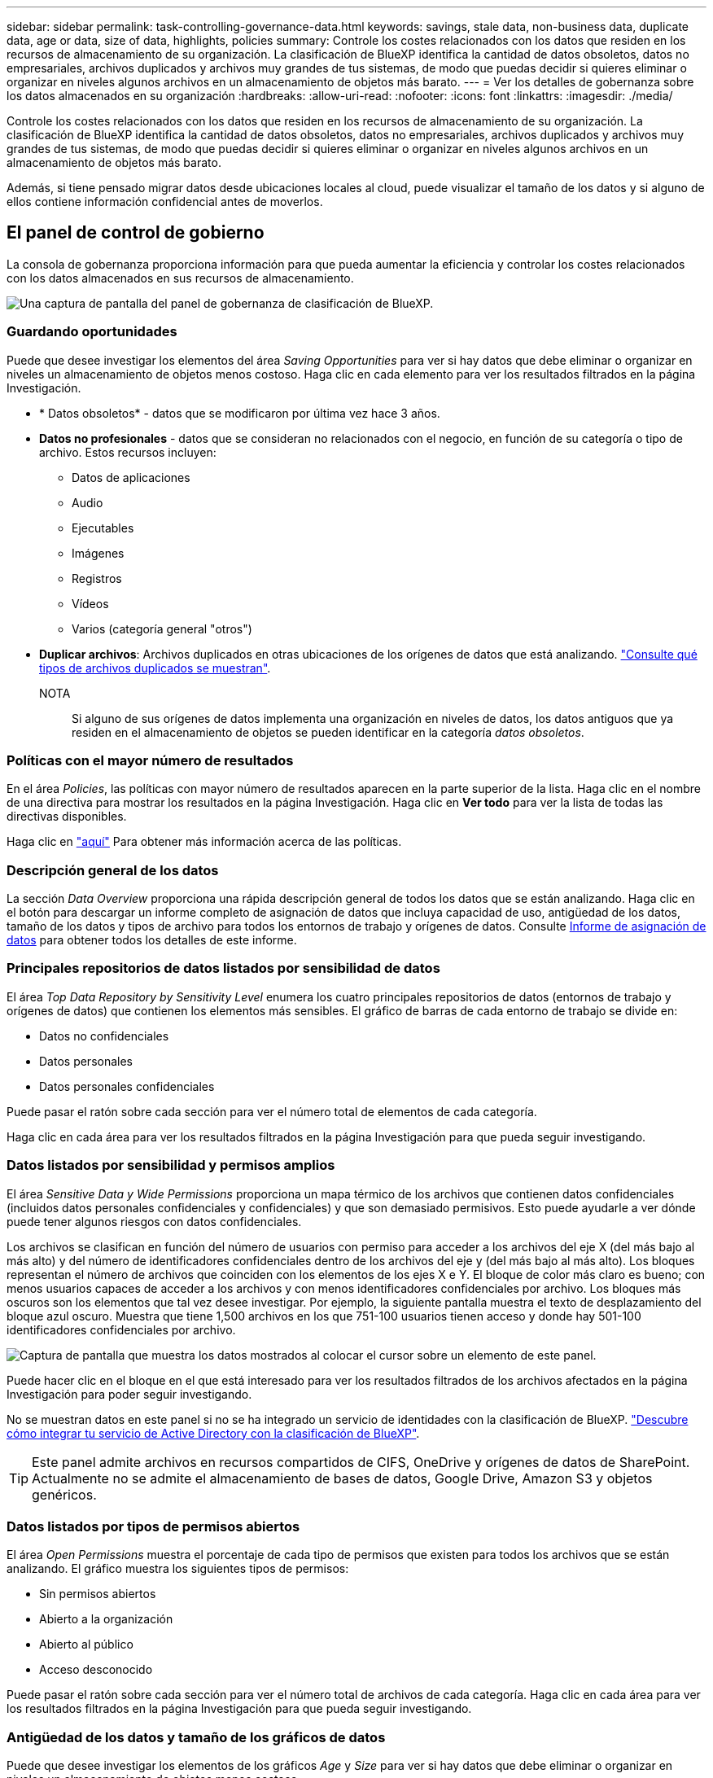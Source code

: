 ---
sidebar: sidebar 
permalink: task-controlling-governance-data.html 
keywords: savings, stale data, non-business data, duplicate data, age or data, size of data, highlights, policies 
summary: Controle los costes relacionados con los datos que residen en los recursos de almacenamiento de su organización. La clasificación de BlueXP identifica la cantidad de datos obsoletos, datos no empresariales, archivos duplicados y archivos muy grandes de tus sistemas, de modo que puedas decidir si quieres eliminar o organizar en niveles algunos archivos en un almacenamiento de objetos más barato. 
---
= Ver los detalles de gobernanza sobre los datos almacenados en su organización
:hardbreaks:
:allow-uri-read: 
:nofooter: 
:icons: font
:linkattrs: 
:imagesdir: ./media/


[role="lead"]
Controle los costes relacionados con los datos que residen en los recursos de almacenamiento de su organización. La clasificación de BlueXP identifica la cantidad de datos obsoletos, datos no empresariales, archivos duplicados y archivos muy grandes de tus sistemas, de modo que puedas decidir si quieres eliminar o organizar en niveles algunos archivos en un almacenamiento de objetos más barato.

Además, si tiene pensado migrar datos desde ubicaciones locales al cloud, puede visualizar el tamaño de los datos y si alguno de ellos contiene información confidencial antes de moverlos.



== El panel de control de gobierno

La consola de gobernanza proporciona información para que pueda aumentar la eficiencia y controlar los costes relacionados con los datos almacenados en sus recursos de almacenamiento.

image:screenshot_compliance_governance_dashboard.png["Una captura de pantalla del panel de gobernanza de clasificación de BlueXP."]



=== Guardando oportunidades

Puede que desee investigar los elementos del área _Saving Opportunities_ para ver si hay datos que debe eliminar o organizar en niveles un almacenamiento de objetos menos costoso. Haga clic en cada elemento para ver los resultados filtrados en la página Investigación.

* * Datos obsoletos* - datos que se modificaron por última vez hace 3 años.
* *Datos no profesionales* - datos que se consideran no relacionados con el negocio, en función de su categoría o tipo de archivo. Estos recursos incluyen:
+
** Datos de aplicaciones
** Audio
** Ejecutables
** Imágenes
** Registros
** Vídeos
** Varios (categoría general "otros")


* *Duplicar archivos*: Archivos duplicados en otras ubicaciones de los orígenes de datos que está analizando. link:task-investigate-data.html#viewing-all-duplicated-files["Consulte qué tipos de archivos duplicados se muestran"].
+
NOTA:: Si alguno de sus orígenes de datos implementa una organización en niveles de datos, los datos antiguos que ya residen en el almacenamiento de objetos se pueden identificar en la categoría _datos obsoletos_.






=== Políticas con el mayor número de resultados

En el área _Policies_, las políticas con mayor número de resultados aparecen en la parte superior de la lista. Haga clic en el nombre de una directiva para mostrar los resultados en la página Investigación. Haga clic en *Ver todo* para ver la lista de todas las directivas disponibles.

Haga clic en link:task-using-policies.html["aquí"] Para obtener más información acerca de las políticas.



=== Descripción general de los datos

La sección _Data Overview_ proporciona una rápida descripción general de todos los datos que se están analizando. Haga clic en el botón para descargar un informe completo de asignación de datos que incluya capacidad de uso, antigüedad de los datos, tamaño de los datos y tipos de archivo para todos los entornos de trabajo y orígenes de datos. Consulte <<Informe de asignación de datos,Informe de asignación de datos>> para obtener todos los detalles de este informe.



=== Principales repositorios de datos listados por sensibilidad de datos

El área _Top Data Repository by Sensitivity Level_ enumera los cuatro principales repositorios de datos (entornos de trabajo y orígenes de datos) que contienen los elementos más sensibles. El gráfico de barras de cada entorno de trabajo se divide en:

* Datos no confidenciales
* Datos personales
* Datos personales confidenciales


Puede pasar el ratón sobre cada sección para ver el número total de elementos de cada categoría.

Haga clic en cada área para ver los resultados filtrados en la página Investigación para que pueda seguir investigando.



=== Datos listados por sensibilidad y permisos amplios

El área _Sensitive Data y Wide Permissions_ proporciona un mapa térmico de los archivos que contienen datos confidenciales (incluidos datos personales confidenciales y confidenciales) y que son demasiado permisivos. Esto puede ayudarle a ver dónde puede tener algunos riesgos con datos confidenciales.

Los archivos se clasifican en función del número de usuarios con permiso para acceder a los archivos del eje X (del más bajo al más alto) y del número de identificadores confidenciales dentro de los archivos del eje y (del más bajo al más alto). Los bloques representan el número de archivos que coinciden con los elementos de los ejes X e Y. El bloque de color más claro es bueno; con menos usuarios capaces de acceder a los archivos y con menos identificadores confidenciales por archivo. Los bloques más oscuros son los elementos que tal vez desee investigar. Por ejemplo, la siguiente pantalla muestra el texto de desplazamiento del bloque azul oscuro. Muestra que tiene 1,500 archivos en los que 751-100 usuarios tienen acceso y donde hay 501-100 identificadores confidenciales por archivo.

image:screenshot_compliance_sensitive_data.png["Captura de pantalla que muestra los datos mostrados al colocar el cursor sobre un elemento de este panel."]

Puede hacer clic en el bloque en el que está interesado para ver los resultados filtrados de los archivos afectados en la página Investigación para poder seguir investigando.

No se muestran datos en este panel si no se ha integrado un servicio de identidades con la clasificación de BlueXP. link:task-add-active-directory-datasense.html["Descubre cómo integrar tu servicio de Active Directory con la clasificación de BlueXP"^].


TIP: Este panel admite archivos en recursos compartidos de CIFS, OneDrive y orígenes de datos de SharePoint. Actualmente no se admite el almacenamiento de bases de datos, Google Drive, Amazon S3 y objetos genéricos.



=== Datos listados por tipos de permisos abiertos

El área _Open Permissions_ muestra el porcentaje de cada tipo de permisos que existen para todos los archivos que se están analizando. El gráfico muestra los siguientes tipos de permisos:

* Sin permisos abiertos
* Abierto a la organización
* Abierto al público
* Acceso desconocido


Puede pasar el ratón sobre cada sección para ver el número total de archivos de cada categoría. Haga clic en cada área para ver los resultados filtrados en la página Investigación para que pueda seguir investigando.



=== Antigüedad de los datos y tamaño de los gráficos de datos

Puede que desee investigar los elementos de los gráficos _Age_ y _Size_ para ver si hay datos que debe eliminar o organizar en niveles un almacenamiento de objetos menos costoso.

Puede pasar el ratón sobre un punto de los gráficos para ver detalles sobre la antigüedad o el tamaño de los datos de esa categoría. Haga clic para ver todos los archivos filtrados por esa edad o rango de tamaño.

* * Edad del Gráfico de datos* - categoriza los datos en función de la hora en que se creó, la última vez que se accedió o la última vez que se modificó.
* * Tamaño del gráfico de datos* - categoriza los datos en función del tamaño.
+
NOTA:: Si alguno de sus orígenes de datos implementa una organización en niveles de datos, los datos antiguos que ya residen en el almacenamiento de objetos se pueden identificar en el gráfico _Age of Data_.






=== La mayoría de las clasificaciones de datos identificadas

El área _Classification_ proporciona una lista de los más identificados link:task-controlling-private-data.html#viewing-files-by-categories["Categorías"^], link:task-controlling-private-data.html#viewing-files-by-file-types["Tipos de archivo"^], y. link:task-org-private-data.html#categorizing-your-data-using-aip-labels["Etiquetas AIP"^] en los datos escaneados.



==== Categorías

Las categorías pueden ayudarle a entender lo que está pasando con sus datos mostrándole los tipos de información que tiene. Por ejemplo, una categoría como "currículos" o "contratos de empleados" puede incluir datos confidenciales. Cuando investiga los resultados, puede que encuentre que los contratos de empleados están almacenados en una ubicación insegura. Entonces puede corregir ese problema.

Consulte link:task-controlling-private-data.html#viewing-files-by-categories["Ver archivos por categorías"^] si quiere más información.



==== Tipos de archivo

La revisión de los tipos de archivo puede ayudarle a controlar los datos confidenciales porque puede encontrar que determinados tipos de archivo no se almacenan correctamente.

Consulte link:task-controlling-private-data.html#viewing-files-by-file-types["Visualización de tipos de archivo"^] si quiere más información.



==== Etiquetas AIP

Si se ha suscrito a la protección de información de Azure (AIP), puede clasificar y proteger documentos y archivos aplicando etiquetas al contenido. La revisión de las etiquetas AIP más utilizadas que se asignan a los archivos le permite ver qué etiquetas se utilizan más en sus archivos.

Consulte link:task-org-private-data.html#categorizing-your-data-using-aip-labels["Etiquetas AIP"^] si quiere más información.



== Informe de asignación de datos

El informe de asignación de datos proporciona una descripción general de los datos que se almacenan en sus fuentes de datos empresariales para ayudarle en la toma de decisiones de migración, copia de seguridad, seguridad y procesos de cumplimiento de normativas. En el informe se enumera una descripción general que resume todos sus entornos de trabajo y orígenes de datos y, a continuación, proporciona un desglose para cada entorno de trabajo.

El informe incluye la siguiente información:

[cols="25,65"]
|===
| Categoría | Descripción 


| Capacidad de uso | Para todos los entornos de trabajo: Enumera el número de archivos y la capacidad utilizada para cada entorno de trabajo. Para entornos de trabajo individuales: Enumera los archivos que utilizan la mayor capacidad. 


| Antigüedad de los datos | Proporciona tres gráficos para cuándo se crearon los archivos, la última modificación o el último acceso. Enumera el número de archivos y su capacidad utilizada, en función de determinados rangos de fechas. 


| Tamaño de los datos | Enumera el número de archivos que existen dentro de determinados rangos de tamaño en los entornos de trabajo. 


| Tipos de archivo | Enumera el número total de archivos y la capacidad utilizada para cada tipo de archivo que se almacena en sus entornos de trabajo. 
|===


=== Generación del Informe de asignación de datos

Este informe se genera desde la pestaña Gobernanza de la clasificación de BlueXP.

.Pasos
. En el menú BlueXP, haga clic en *Gobierno > Clasificación*.
. Haga clic en *Gobierno* y, a continuación, haga clic en el botón *Informe de asignación de datos*.
+
image:screenshot_compliance_data_mapping_report_button.png["Captura de pantalla del panel de gobierno que muestra cómo iniciar el informe de asignación de datos."]



.Resultado
La clasificación de BlueXP genera un informe PDF que se puede revisar y enviar a otros grupos según sea necesario.

Tenga en cuenta que puede personalizar el nombre de la empresa que aparece en la primera página del informe desde la parte superior de la página de clasificación de BlueXP haciendo clic en image:screenshot_gallery_options.gif["El botón más"] Y, a continuación, haga clic en *Cambiar nombre de compañía*. La próxima vez que genere el informe, incluirá el nuevo nombre.



== Informe de evaluación de identificación de datos

El informe de evaluación de detección de datos proporciona un análisis de alto nivel del entorno escaneado para resaltar los resultados obtenidos por el sistema y mostrar las áreas de preocupación y los posibles pasos de solución. Los resultados se basan en la asignación y clasificación de los datos. El objetivo de este informe es concienciar sobre tres aspectos importantes de su conjunto de datos:

[cols="25,65"]
|===
| Función | Descripción 


| Cuestiones relacionadas con el gobierno de los datos | Una imagen detallada de todos los datos de su propiedad y áreas en las que puede reducir la cantidad de datos para ahorrar costes. 


| Riesgos para la seguridad de los datos | Áreas en las que los datos son accesibles para ataques internos o externos debido a amplios permisos de acceso. 


| Lagunas de cumplimiento de normativas para los datos | Cuando su información personal personal personal personal o confidencial se encuentre para seguridad y para DSARs (solicitudes de acceso a sujetos de datos). 
|===
Tras la evaluación, este informe identifica las áreas en las que puede:

* Reducir los costes de almacenamiento cambiando la política de retención o moviendo o eliminando ciertos datos (datos obsoletos, duplicados o no empresariales).
* Proteja sus datos con amplios permisos mediante la revisión de las políticas de gestión de grupos globales
* Proteja sus datos con información personal o confidencial moviendo PII a almacenes de datos más seguros




=== Generación del Informe de evaluación de detección de datos

Este informe se genera desde la pestaña Gobernanza de la clasificación de BlueXP.

.Pasos
. En el menú BlueXP, haga clic en *Gobierno > Clasificación*.
. Haga clic en *Gobierno* y, a continuación, haga clic en el botón *Informe de evaluación de detección de datos*.
+
image:screenshot_compliance_data_discovery_report_button.png["Captura de pantalla del panel de gobierno que muestra cómo iniciar el informe de evaluación de detección de datos."]



.Resultado
La clasificación de BlueXP genera un informe PDF que se puede revisar y enviar a otros grupos según sea necesario.

Tenga en cuenta que puede personalizar el nombre de la empresa que aparece en la primera página del informe desde la parte superior de la página de clasificación de BlueXP haciendo clic en image:screenshot_gallery_options.gif["El botón más"] Y, a continuación, haga clic en *Cambiar nombre de compañía*. La próxima vez que genere el informe, incluirá el nuevo nombre.
